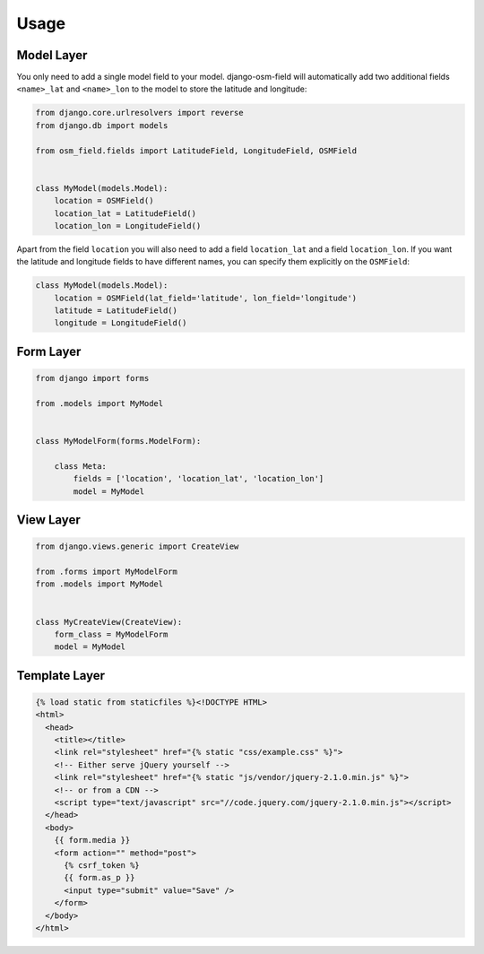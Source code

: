 =====
Usage
=====


Model Layer
===========

You only need to add a single model field to your model. django-osm-field will
automatically add two additional fields ``<name>_lat`` and ``<name>_lon`` to
the model to store the latitude and longitude:

.. code-block:: python

    from django.core.urlresolvers import reverse
    from django.db import models

    from osm_field.fields import LatitudeField, LongitudeField, OSMField


    class MyModel(models.Model):
        location = OSMField()
        location_lat = LatitudeField()
        location_lon = LongitudeField()

Apart from the field ``location`` you will also need to add a field
``location_lat`` and a field ``location_lon``. If you want the latitude and
longitude fields to have different names, you can specify them explicitly on
the ``OSMField``:

.. code-block:: python

    class MyModel(models.Model):
        location = OSMField(lat_field='latitude', lon_field='longitude')
        latitude = LatitudeField()
        longitude = LongitudeField()


Form Layer
==========

.. code-block:: python

    from django import forms

    from .models import MyModel


    class MyModelForm(forms.ModelForm):

        class Meta:
            fields = ['location', 'location_lat', 'location_lon']
            model = MyModel


View Layer
==========

.. code-block:: python

    from django.views.generic import CreateView

    from .forms import MyModelForm
    from .models import MyModel


    class MyCreateView(CreateView):
        form_class = MyModelForm
        model = MyModel


Template Layer
==============

.. code-block:: django

    {% load static from staticfiles %}<!DOCTYPE HTML>
    <html>
      <head>
        <title></title>
        <link rel="stylesheet" href="{% static "css/example.css" %}">
        <!-- Either serve jQuery yourself -->
        <link rel="stylesheet" href="{% static "js/vendor/jquery-2.1.0.min.js" %}">
        <!-- or from a CDN -->
        <script type="text/javascript" src="//code.jquery.com/jquery-2.1.0.min.js"></script>
      </head>
      <body>
        {{ form.media }}
        <form action="" method="post">
          {% csrf_token %}
          {{ form.as_p }}
          <input type="submit" value="Save" />
        </form>
      </body>
    </html> 
